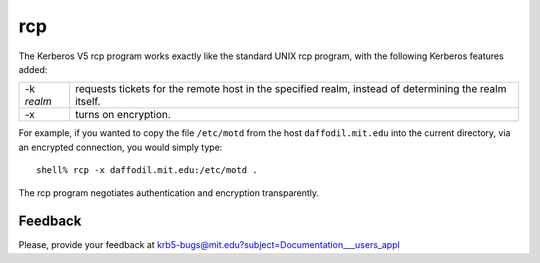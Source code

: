 rcp
===

The Kerberos V5 rcp program works exactly like the standard UNIX rcp
program, with the following Kerberos features added:

============= ================
-k *realm*    requests tickets for the remote host in the specified realm, instead of determining the realm itself.
-x            turns on encryption.
============= ================

For example, if you wanted to copy the file ``/etc/motd`` from the
host ``daffodil.mit.edu`` into the current directory, via an encrypted
connection, you would simply type::

    shell% rcp -x daffodil.mit.edu:/etc/motd .

The rcp program negotiates authentication and encryption transparently.


Feedback
--------

Please, provide your feedback at
krb5-bugs@mit.edu?subject=Documentation___users_appl
